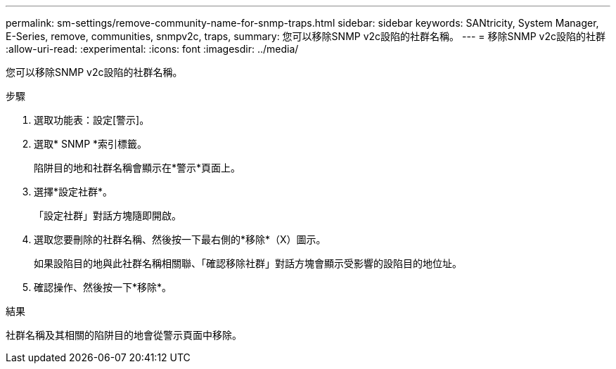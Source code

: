 ---
permalink: sm-settings/remove-community-name-for-snmp-traps.html 
sidebar: sidebar 
keywords: SANtricity, System Manager, E-Series, remove, communities, snmpv2c, traps, 
summary: 您可以移除SNMP v2c設陷的社群名稱。 
---
= 移除SNMP v2c設陷的社群
:allow-uri-read: 
:experimental: 
:icons: font
:imagesdir: ../media/


[role="lead"]
您可以移除SNMP v2c設陷的社群名稱。

.步驟
. 選取功能表：設定[警示]。
. 選取* SNMP *索引標籤。
+
陷阱目的地和社群名稱會顯示在*警示*頁面上。

. 選擇*設定社群*。
+
「設定社群」對話方塊隨即開啟。

. 選取您要刪除的社群名稱、然後按一下最右側的*移除*（X）圖示。
+
如果設陷目的地與此社群名稱相關聯、「確認移除社群」對話方塊會顯示受影響的設陷目的地位址。

. 確認操作、然後按一下*移除*。


.結果
社群名稱及其相關的陷阱目的地會從警示頁面中移除。
